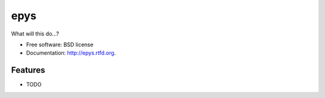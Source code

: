 ===============================
epys
===============================

.. image:: https://badge.fury.io/py/epys.png
    :target: http://badge.fury.io/py/epys
    
.. image:: https://travis-ci.org/johnnycakes79/epys.png?branch=master
        :target: https://travis-ci.org/johnnycakes79/epys

.. image:: https://pypip.in/d/epys/badge.png
        :target: https://crate.io/packages/epys?version=latest


What will this do...?

* Free software: BSD license
* Documentation: http://epys.rtfd.org.

Features
--------

* TODO